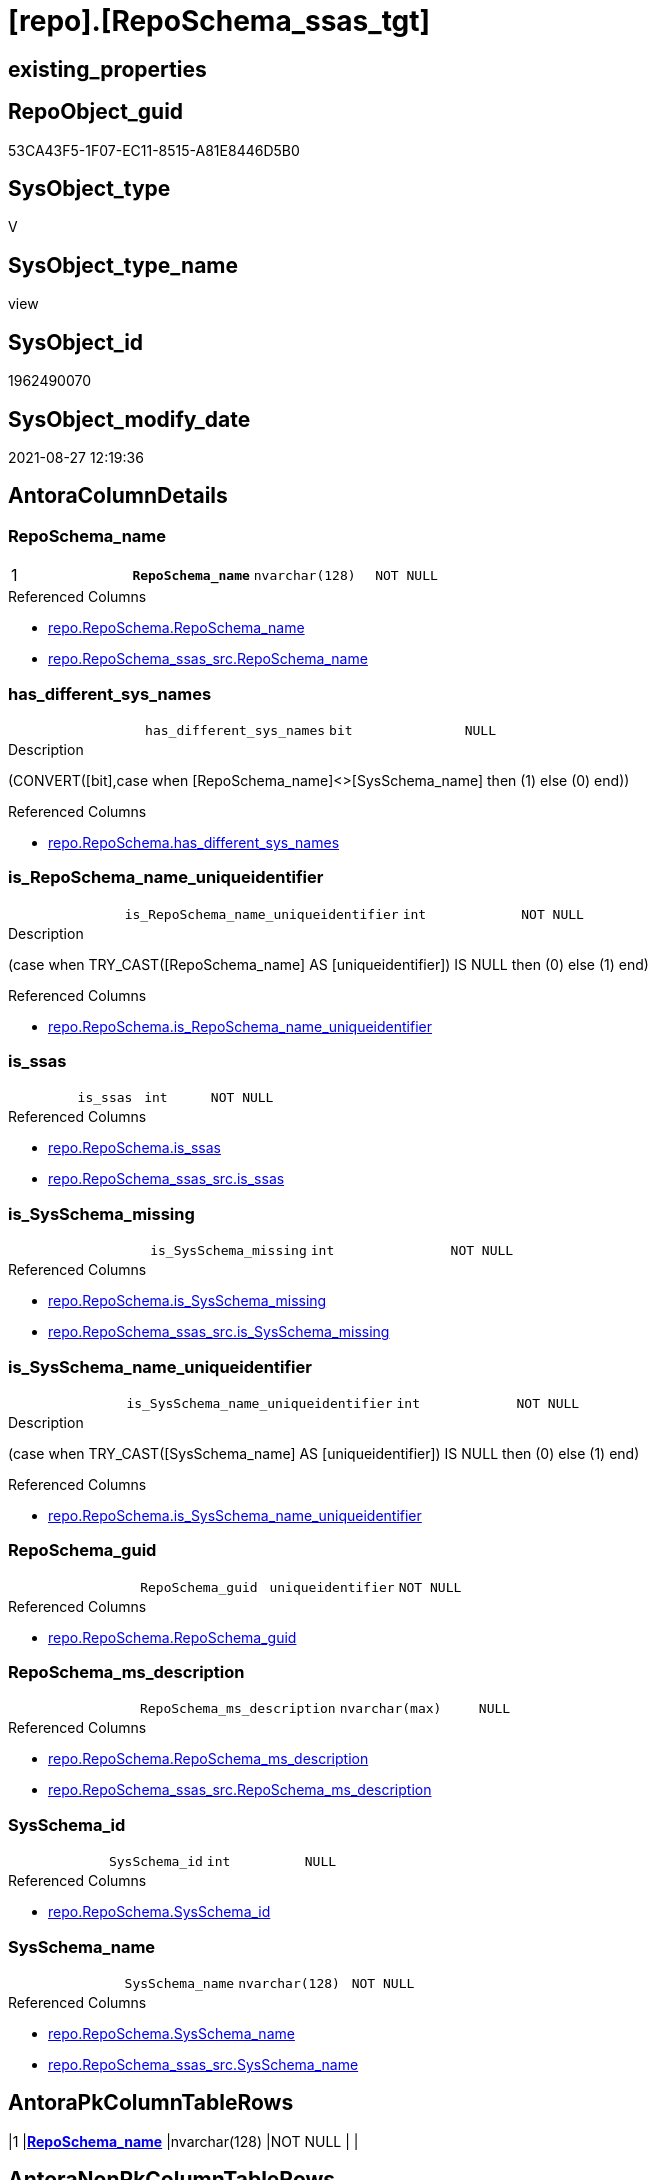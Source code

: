 = [repo].[RepoSchema_ssas_tgt]

== existing_properties

// tag::existing_properties[]
:ExistsProperty--antorareferencedlist:
:ExistsProperty--antorareferencinglist:
:ExistsProperty--has_history:
:ExistsProperty--has_history_columns:
:ExistsProperty--is_persistence:
:ExistsProperty--is_persistence_check_duplicate_per_pk:
:ExistsProperty--is_persistence_check_for_empty_source:
:ExistsProperty--is_persistence_delete_changed:
:ExistsProperty--is_persistence_delete_missing:
:ExistsProperty--is_persistence_insert:
:ExistsProperty--is_persistence_truncate:
:ExistsProperty--is_persistence_update_changed:
:ExistsProperty--is_repo_managed:
:ExistsProperty--is_ssas:
:ExistsProperty--persistence_source_repoobject_fullname:
:ExistsProperty--persistence_source_repoobject_fullname2:
:ExistsProperty--persistence_source_repoobject_guid:
:ExistsProperty--persistence_source_repoobject_xref:
:ExistsProperty--pk_index_guid:
:ExistsProperty--pk_indexpatterncolumndatatype:
:ExistsProperty--pk_indexpatterncolumnname:
:ExistsProperty--referencedobjectlist:
:ExistsProperty--usp_persistence_repoobject_guid:
:ExistsProperty--sql_modules_definition:
:ExistsProperty--FK:
:ExistsProperty--AntoraIndexList:
:ExistsProperty--Columns:
// end::existing_properties[]

== RepoObject_guid

// tag::RepoObject_guid[]
53CA43F5-1F07-EC11-8515-A81E8446D5B0
// end::RepoObject_guid[]

== SysObject_type

// tag::SysObject_type[]
V 
// end::SysObject_type[]

== SysObject_type_name

// tag::SysObject_type_name[]
view
// end::SysObject_type_name[]

== SysObject_id

// tag::SysObject_id[]
1962490070
// end::SysObject_id[]

== SysObject_modify_date

// tag::SysObject_modify_date[]
2021-08-27 12:19:36
// end::SysObject_modify_date[]

== AntoraColumnDetails

// tag::AntoraColumnDetails[]
[#column-RepoSchema_name]
=== RepoSchema_name

[cols="d,m,m,m,m,d"]
|===
|1
|*RepoSchema_name*
|nvarchar(128)
|NOT NULL
|
|
|===

.Referenced Columns
--
* xref:repo.RepoSchema.adoc#column-RepoSchema_name[+repo.RepoSchema.RepoSchema_name+]
* xref:repo.RepoSchema_ssas_src.adoc#column-RepoSchema_name[+repo.RepoSchema_ssas_src.RepoSchema_name+]
--


[#column-has_different_sys_names]
=== has_different_sys_names

[cols="d,m,m,m,m,d"]
|===
|
|has_different_sys_names
|bit
|NULL
|
|
|===

.Description
--
(CONVERT([bit],case when [RepoSchema_name]<>[SysSchema_name] then (1) else (0) end))
--

.Referenced Columns
--
* xref:repo.RepoSchema.adoc#column-has_different_sys_names[+repo.RepoSchema.has_different_sys_names+]
--


[#column-is_RepoSchema_name_uniqueidentifier]
=== is_RepoSchema_name_uniqueidentifier

[cols="d,m,m,m,m,d"]
|===
|
|is_RepoSchema_name_uniqueidentifier
|int
|NOT NULL
|
|
|===

.Description
--
(case when TRY_CAST([RepoSchema_name] AS [uniqueidentifier]) IS NULL then (0) else (1) end)
--

.Referenced Columns
--
* xref:repo.RepoSchema.adoc#column-is_RepoSchema_name_uniqueidentifier[+repo.RepoSchema.is_RepoSchema_name_uniqueidentifier+]
--


[#column-is_ssas]
=== is_ssas

[cols="d,m,m,m,m,d"]
|===
|
|is_ssas
|int
|NOT NULL
|
|
|===

.Referenced Columns
--
* xref:repo.RepoSchema.adoc#column-is_ssas[+repo.RepoSchema.is_ssas+]
* xref:repo.RepoSchema_ssas_src.adoc#column-is_ssas[+repo.RepoSchema_ssas_src.is_ssas+]
--


[#column-is_SysSchema_missing]
=== is_SysSchema_missing

[cols="d,m,m,m,m,d"]
|===
|
|is_SysSchema_missing
|int
|NOT NULL
|
|
|===

.Referenced Columns
--
* xref:repo.RepoSchema.adoc#column-is_SysSchema_missing[+repo.RepoSchema.is_SysSchema_missing+]
* xref:repo.RepoSchema_ssas_src.adoc#column-is_SysSchema_missing[+repo.RepoSchema_ssas_src.is_SysSchema_missing+]
--


[#column-is_SysSchema_name_uniqueidentifier]
=== is_SysSchema_name_uniqueidentifier

[cols="d,m,m,m,m,d"]
|===
|
|is_SysSchema_name_uniqueidentifier
|int
|NOT NULL
|
|
|===

.Description
--
(case when TRY_CAST([SysSchema_name] AS [uniqueidentifier]) IS NULL then (0) else (1) end)
--

.Referenced Columns
--
* xref:repo.RepoSchema.adoc#column-is_SysSchema_name_uniqueidentifier[+repo.RepoSchema.is_SysSchema_name_uniqueidentifier+]
--


[#column-RepoSchema_guid]
=== RepoSchema_guid

[cols="d,m,m,m,m,d"]
|===
|
|RepoSchema_guid
|uniqueidentifier
|NOT NULL
|
|
|===

.Referenced Columns
--
* xref:repo.RepoSchema.adoc#column-RepoSchema_guid[+repo.RepoSchema.RepoSchema_guid+]
--


[#column-RepoSchema_ms_description]
=== RepoSchema_ms_description

[cols="d,m,m,m,m,d"]
|===
|
|RepoSchema_ms_description
|nvarchar(max)
|NULL
|
|
|===

.Referenced Columns
--
* xref:repo.RepoSchema.adoc#column-RepoSchema_ms_description[+repo.RepoSchema.RepoSchema_ms_description+]
* xref:repo.RepoSchema_ssas_src.adoc#column-RepoSchema_ms_description[+repo.RepoSchema_ssas_src.RepoSchema_ms_description+]
--


[#column-SysSchema_id]
=== SysSchema_id

[cols="d,m,m,m,m,d"]
|===
|
|SysSchema_id
|int
|NULL
|
|
|===

.Referenced Columns
--
* xref:repo.RepoSchema.adoc#column-SysSchema_id[+repo.RepoSchema.SysSchema_id+]
--


[#column-SysSchema_name]
=== SysSchema_name

[cols="d,m,m,m,m,d"]
|===
|
|SysSchema_name
|nvarchar(128)
|NOT NULL
|
|
|===

.Referenced Columns
--
* xref:repo.RepoSchema.adoc#column-SysSchema_name[+repo.RepoSchema.SysSchema_name+]
* xref:repo.RepoSchema_ssas_src.adoc#column-SysSchema_name[+repo.RepoSchema_ssas_src.SysSchema_name+]
--


// end::AntoraColumnDetails[]

== AntoraPkColumnTableRows

// tag::AntoraPkColumnTableRows[]
|1
|*<<column-RepoSchema_name>>*
|nvarchar(128)
|NOT NULL
|
|










// end::AntoraPkColumnTableRows[]

== AntoraNonPkColumnTableRows

// tag::AntoraNonPkColumnTableRows[]

|
|<<column-has_different_sys_names>>
|bit
|NULL
|
|

|
|<<column-is_RepoSchema_name_uniqueidentifier>>
|int
|NOT NULL
|
|

|
|<<column-is_ssas>>
|int
|NOT NULL
|
|

|
|<<column-is_SysSchema_missing>>
|int
|NOT NULL
|
|

|
|<<column-is_SysSchema_name_uniqueidentifier>>
|int
|NOT NULL
|
|

|
|<<column-RepoSchema_guid>>
|uniqueidentifier
|NOT NULL
|
|

|
|<<column-RepoSchema_ms_description>>
|nvarchar(max)
|NULL
|
|

|
|<<column-SysSchema_id>>
|int
|NULL
|
|

|
|<<column-SysSchema_name>>
|nvarchar(128)
|NOT NULL
|
|

// end::AntoraNonPkColumnTableRows[]

== AntoraIndexList

// tag::AntoraIndexList[]

[#index-PK_RepoSchema_ssas_tgt]
=== PK_RepoSchema_ssas_tgt

* IndexSemanticGroup: xref:other/IndexSemanticGroup.adoc#_no_group[no_group]
+
--
* <<column-RepoSchema_name>>; nvarchar(128)
--
* PK, Unique, Real: 1, 1, 0


[#index-UK_RepoSchema_ssas_tgt_2]
=== UK_RepoSchema_ssas_tgt++__++2

* IndexSemanticGroup: xref:other/IndexSemanticGroup.adoc#_reposchema_guid[RepoSchema_guid]
+
--
* <<column-RepoSchema_guid>>; uniqueidentifier
--
* PK, Unique, Real: 0, 1, 0

// end::AntoraIndexList[]

== AntoraParameterList

// tag::AntoraParameterList[]

// end::AntoraParameterList[]

== Other tags

source: property.RepoObjectProperty_cross As rop_cross


=== AdocUspSteps

// tag::adocuspsteps[]

// end::adocuspsteps[]


=== AntoraReferencedList

// tag::antorareferencedlist[]
* xref:repo.RepoSchema.adoc[]
* xref:repo.RepoSchema_ssas_src.adoc[]
// end::antorareferencedlist[]


=== AntoraReferencingList

// tag::antorareferencinglist[]
* xref:repo.RepoSchema.adoc[]
* xref:repo.usp_PERSIST_RepoSchema_ssas_tgt.adoc[]
// end::antorareferencinglist[]


=== exampleUsage

// tag::exampleusage[]

// end::exampleusage[]


=== exampleUsage_2

// tag::exampleusage_2[]

// end::exampleusage_2[]


=== exampleUsage_3

// tag::exampleusage_3[]

// end::exampleusage_3[]


=== exampleUsage_4

// tag::exampleusage_4[]

// end::exampleusage_4[]


=== exampleUsage_5

// tag::exampleusage_5[]

// end::exampleusage_5[]


=== exampleWrong_Usage

// tag::examplewrong_usage[]

// end::examplewrong_usage[]


=== has_execution_plan_issue

// tag::has_execution_plan_issue[]

// end::has_execution_plan_issue[]


=== has_get_referenced_issue

// tag::has_get_referenced_issue[]

// end::has_get_referenced_issue[]


=== has_history

// tag::has_history[]
0
// end::has_history[]


=== has_history_columns

// tag::has_history_columns[]
0
// end::has_history_columns[]


=== is_persistence

// tag::is_persistence[]
1
// end::is_persistence[]


=== is_persistence_check_duplicate_per_pk

// tag::is_persistence_check_duplicate_per_pk[]
0
// end::is_persistence_check_duplicate_per_pk[]


=== is_persistence_check_for_empty_source

// tag::is_persistence_check_for_empty_source[]
0
// end::is_persistence_check_for_empty_source[]


=== is_persistence_delete_changed

// tag::is_persistence_delete_changed[]
0
// end::is_persistence_delete_changed[]


=== is_persistence_delete_missing

// tag::is_persistence_delete_missing[]
1
// end::is_persistence_delete_missing[]


=== is_persistence_insert

// tag::is_persistence_insert[]
1
// end::is_persistence_insert[]


=== is_persistence_truncate

// tag::is_persistence_truncate[]
0
// end::is_persistence_truncate[]


=== is_persistence_update_changed

// tag::is_persistence_update_changed[]
1
// end::is_persistence_update_changed[]


=== is_repo_managed

// tag::is_repo_managed[]
1
// end::is_repo_managed[]


=== is_ssas

// tag::is_ssas[]
0
// end::is_ssas[]


=== microsoft_database_tools_support

// tag::microsoft_database_tools_support[]

// end::microsoft_database_tools_support[]


=== MS_Description

// tag::ms_description[]

// end::ms_description[]


=== persistence_source_RepoObject_fullname

// tag::persistence_source_repoobject_fullname[]
[repo].[RepoSchema_ssas_src]
// end::persistence_source_repoobject_fullname[]


=== persistence_source_RepoObject_fullname2

// tag::persistence_source_repoobject_fullname2[]
repo.RepoSchema_ssas_src
// end::persistence_source_repoobject_fullname2[]


=== persistence_source_RepoObject_guid

// tag::persistence_source_repoobject_guid[]
52CA43F5-1F07-EC11-8515-A81E8446D5B0
// end::persistence_source_repoobject_guid[]


=== persistence_source_RepoObject_xref

// tag::persistence_source_repoobject_xref[]
xref:repo.RepoSchema_ssas_src.adoc[]
// end::persistence_source_repoobject_xref[]


=== pk_index_guid

// tag::pk_index_guid[]
C4B00DAD-2007-EC11-8515-A81E8446D5B0
// end::pk_index_guid[]


=== pk_IndexPatternColumnDatatype

// tag::pk_indexpatterncolumndatatype[]
nvarchar(128)
// end::pk_indexpatterncolumndatatype[]


=== pk_IndexPatternColumnName

// tag::pk_indexpatterncolumnname[]
RepoSchema_name
// end::pk_indexpatterncolumnname[]


=== pk_IndexSemanticGroup

// tag::pk_indexsemanticgroup[]

// end::pk_indexsemanticgroup[]


=== ReferencedObjectList

// tag::referencedobjectlist[]
* [repo].[RepoSchema]
* [repo].[RepoSchema_ssas_src]
// end::referencedobjectlist[]


=== usp_persistence_RepoObject_guid

// tag::usp_persistence_repoobject_guid[]
9250DDF7-2B07-EC11-8515-A81E8446D5B0
// end::usp_persistence_repoobject_guid[]


=== UspExamples

// tag::uspexamples[]

// end::uspexamples[]


=== UspParameters

// tag::uspparameters[]

// end::uspparameters[]

== Boolean Attributes

source: property.RepoObjectProperty WHERE property_int = 1

// tag::boolean_attributes[]
:is_persistence:
:is_persistence_delete_missing:
:is_persistence_insert:
:is_persistence_update_changed:
:is_repo_managed:

// end::boolean_attributes[]

== sql_modules_definition

// tag::sql_modules_definition[]
[%collapsible]
=======
[source,sql]
----
Create View repo.RepoSchema_ssas
As
Select
    RepoSchema_guid
  , has_different_sys_names
  , is_ssas
  , is_SysSchema_missing
  , RepoSchema_ms_description
  , RepoSchema_name
  , SysSchema_id
  , SysSchema_name
  , is_RepoSchema_name_uniqueidentifier
  , is_SysSchema_name_uniqueidentifier
From
    repo.RepoSchema
Where
    is_ssas = 1
----
=======
// end::sql_modules_definition[]


